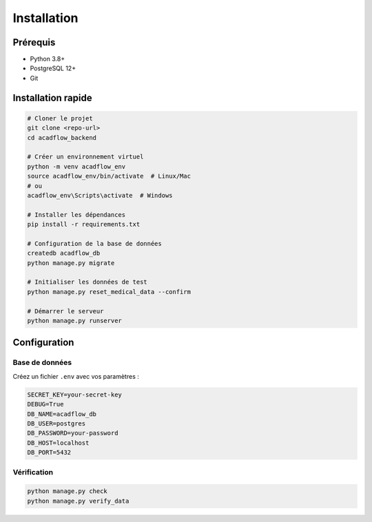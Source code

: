 Installation
============

Prérequis
---------

* Python 3.8+
* PostgreSQL 12+
* Git

Installation rapide
-------------------

.. code-block:: bash

   # Cloner le projet
   git clone <repo-url>
   cd acadflow_backend

   # Créer un environnement virtuel
   python -m venv acadflow_env
   source acadflow_env/bin/activate  # Linux/Mac
   # ou
   acadflow_env\Scripts\activate  # Windows

   # Installer les dépendances
   pip install -r requirements.txt

   # Configuration de la base de données
   createdb acadflow_db
   python manage.py migrate

   # Initialiser les données de test
   python manage.py reset_medical_data --confirm

   # Démarrer le serveur
   python manage.py runserver

Configuration
-------------

Base de données
~~~~~~~~~~~~~~~

Créez un fichier ``.env`` avec vos paramètres :

.. code-block:: bash

   SECRET_KEY=your-secret-key
   DEBUG=True
   DB_NAME=acadflow_db
   DB_USER=postgres
   DB_PASSWORD=your-password
   DB_HOST=localhost
   DB_PORT=5432

Vérification
~~~~~~~~~~~~

.. code-block:: bash

   python manage.py check
   python manage.py verify_data
